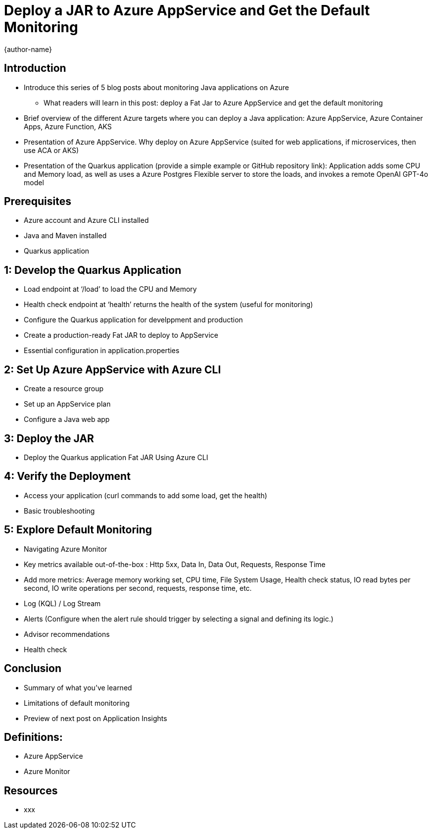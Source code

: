 = Deploy a JAR to Azure AppService and Get the Default Monitoring
:author: {author-name}
:icons: font
:source-highlighter: highlight.js

== Introduction
* Introduce this series of 5 blog posts about monitoring Java applications on Azure
• What readers will learn in this post: deploy a Fat Jar to Azure AppService and get the default monitoring
* Brief overview of the different Azure targets where you can deploy a Java application: Azure AppService, Azure Container Apps, Azure Function, AKS
* Presentation of Azure AppService. Why deploy on Azure AppService (suited for web applications, if microservices, then use ACA or AKS)
* Presentation of the Quarkus application (provide a simple example or GitHub repository link): Application adds some CPU and Memory load, as well as uses a Azure Postgres Flexible server to store the loads, and invokes a remote OpenAI GPT-4o model

== Prerequisites
* Azure account and Azure CLI installed
* Java and Maven installed
* Quarkus application

== 1: Develop the Quarkus Application
* Load endpoint at ‘/load’ to load the CPU and Memory
* Health check endpoint at ‘health’ returns the health of the system (useful for monitoring)
* Configure the Quarkus application for develppment and production
* Create a production-ready Fat JAR to deploy to AppService
* Essential configuration in application.properties

== 2: Set Up Azure AppService with Azure CLI
* Create a resource group
* Set up an AppService plan
* Configure a Java web app

== 3: Deploy the JAR
* Deploy the Quarkus application Fat JAR Using Azure CLI

== 4: Verify the Deployment
* Access your application (curl commands to add some load, get the health)
* Basic troubleshooting

== 5: Explore Default Monitoring
* Navigating Azure Monitor
* Key metrics available out-of-the-box : Http 5xx, Data In, Data Out, Requests, Response Time
* Add more metrics: Average memory working set, CPU time, File System Usage, Health check status, IO read bytes per second, IO write operations per second, requests, response time, etc.
* Log (KQL) / Log Stream
* Alerts (Configure when the alert rule should trigger by selecting a signal and defining its logic.)
* Advisor recommendations
* Health check

== Conclusion
* Summary of what you've learned
* Limitations of default monitoring
* Preview of next post on Application Insights

== Definitions:
*	Azure AppService
*	Azure Monitor

== Resources
* xxx
